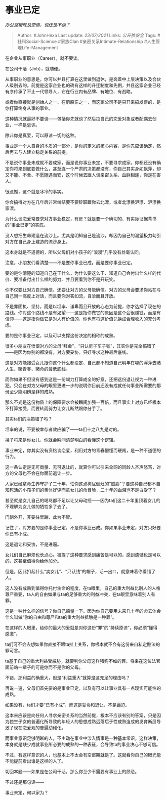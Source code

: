 * 事业已定
  :PROPERTIES:
  :CUSTOM_ID: 事业已定
  :END:

/办公室暧昧及恋情，谈还是不谈？/

#+BEGIN_QUOTE
  Author: #JohnHexa Last update: /23/07/2021/ Links: [[公开换安全]]
  Tags: #社科Social-Science #家族Clan #亲密关系Intimate-Relationship
  #人生管理Life-Management
#+END_QUOTE

在企业从事职业（Career），就不要谈。

在公司干活（Job），就随便。

从事职业的意思是，你可以并且打算在这里做到退休，是奔着中上层决策以及合伙人级别去的。前提是这家企业也的确有这样的升迁制度和先例，并且这家企业已经有序传承了不止一代领导人，它在行业内有品牌、有地位、有战略。

或者你直接就是创始人之一、在册股东之一，而这家公司不是只开来搞发票的，是你打算终身从事的事业。

这种情况就最好不要谈------包括你先就谈了然后拉自己的恋爱对象或者配偶去创业，一样是忌讳。

除非你是真爱，可以原谅一切的这种。

事业是一个人自身的本质的一部分，是你的定义的核心内容，是你先应该确定，然后再去与人建立稳定关系的前提。

不是说你事业未成就不要成家，而是说你事业未定，不要寻求成家。你都还没有确定你将来到底要做什么，甚至连一个严肃的决策都没有，你自己其实身如飘萍，却又不能、不舍、不愿随遇而安，这个时候去跟人谈亲密关系、血脉相连，你是在害人。

很遗憾，这个就是冰冷的事实。

你会搞得对方在几年后非常纠结要不要辞职跟你去北漂，或者北漂换沪漂、沪漂换家漂。

为什么谈恋爱常要求对方事业稳定，有房？就是要一个确切的、有实际证据背书的“事业已定”的实底。

没人想把生命建造在流沙上。尤其是明知自己是流沙，却因为自己的渴望极力勾引对方在自己身上建造的流沙身上。

这本身就是不道德的，所以父母们对小孩子的“浪漫”几乎没有丝毫认同。

注意，小朋友们看清楚------不是要你事业已成，而是要你事业已定。

要的是你清楚的知道自己在干什么，为什么要这么干、知道自己会付出什么样的代价、要准备付出什么样的努力、并且要看到你不是开玩笑。

你不仅要让对方自己确信，还要让对方的父母能确信。对方的父母会要求你站在与自己同一高度上对话，而且要你对答如流，自洽而且开放。

不是靠固执、坚持，而是以坦率、谦卑而且开放的心态为前提，你才选择了现在的路线。你对这个路线不是有渴望------这是指你做它的原因是这个会很赚钱，而是有信仰------这是指你做它是对人有价值的，你也有将这价值兑换成合理收入的充分考虑。

要的是你事业已定，以及可以支撑这份决定的相称的成熟。

很多小朋友在愤恨对方的父母“拜金”，“只认房子车子钱”，其实你是完全搞错了------是因为你别的都没有，对方要妥协，只好寻求这种最后底线。

这是对方能接受女儿跟你这个什么都没定、自己都不知道自己明年在哪的浮萍去赌人生、赌青春、赌命的最低底线。

而你如果不但没有感到这是一份竭力打算成全的好意，还把这份退让视为一种进犯。只会在对方父母的眼里更进一步的说明你目前还没有成就任何事业所需要的那份至少能明辨是非的成熟。

那么不光是这份物质上的保障要求会被瞬间加强一百倍，而且事实上对方已经根本不打算接受，而要转而努力让女儿断然跟你分手了。

其实ta们的决策错了吗？

坦率的说，不要被幸存者效应骗了------ta们十之八九是对的。

换了将来是你女儿，你就会瞬间清楚明白的看懂这个逻辑。

事业未定，你其实没有资格谈恋爱，利用对方的青春懵懂而硬闯，是一种不道德的行为。

这一条认定是无可商量、无可退让的，就算你可以引来全网的同龄人齐声怒骂，对方的父母也不会在你面前退让一步。

人家已经拿命生养守护了二十年，怕你这点狗屁倒灶的“威胁”？要这种自己都不自知死活的小孩子们的集体好评而拿女儿的命冒险，二十年的血泪岂不是白受了？

甚至就是女儿自己的喝骂都不足以让父母动摇------因为ta们这二十年里顶着女儿的不理解为女儿做的牺牲多了去了。

门朝外开，非要往里踹，此为不智。

记住了，对方要的是你事业已定，不是你事业已成。你如果事业未定，对方只好要你已有小成。

这是退让和妥协，不是进逼。

女儿们自己麻烦也长点心。被提了这种要求感到痛苦是可以的，感到遗憾也是可以的，这甚至值得你给他加分。

但是，因此扣起什么“卖女儿”、“只认钱”的帽子，话一出口，就意味着你看错了人。

这人没有成熟到值得你托付生命的程度，在ta眼里，自己的重大利益比别人的人格尊严重要，ta人的自由如果与ta的足够重大的利益冲突，在ta眼里意味着别人有罪。

这是一种什么样的信号？你自己掂量一下。因为你自己要用未来几十年的命去体会什么叫做“你的自由和尊严和ta的重大利益抵触是一种罪”。

在这样的人眼里，给你的最大的爱就是对你这份“罪”的“持续原谅”，你必须“懂得感激”。

ta们可不会去想如果你直接不跟ta扯上关系，你根本就不会有这份来自私定酷法的罪可言。

ta基于自己的重大利益受威胁，就要判你父母这样猪狗不如的罪，将来在这位法官面前站一辈子的可是你而不是你的父母。

不错，那利益的确重大，但是“利益重大”就算是这充足的理由吗？

再说一遍，父母们首先要的是事业已定，以及有可以让事业具有一点现实可能性的成熟。

如果没有，ta们才要“已有小成”，而这是妥协和退让，不是逼迫。

这本来应该是向任何人寻求亲密关系的当然前提，根本不应该有别的答案，只是因为独生子女的普遍化所导致的年轻人的思想成熟远落后于性成熟造成的发育断层导致了现在恋爱观的普遍幼稚化。

而事业意识足够明晰的人，不主动在事业中涉入情事是一种基本常识。这样决策，本身就是缺少成就事业所必要的成熟的一种表征，会导致ta的事业决心不够可信。

不过，有这样意识的人，也基本上不太会有空窗期就是了。这就看你自己的眼光能不能提前看出谁是这样的人了。

切回本题------如果是在公司干活，那么你至少不需要有事业上的顾忌。

不过还是那句话------

事业未定，何以家为？
